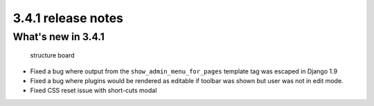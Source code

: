 .. _upgrade-to-3.4.1:

###################
3.4.1 release notes
###################

*******************
What's new in 3.4.1
*******************

  structure board
* Fixed a bug where output from the ``show_admin_menu_for_pages`` template tag
  was escaped in Django 1.9
* Fixed a bug where plugins would be rendered as editable if toolbar was shown
  but user was not in edit mode.
* Fixed CSS reset issue with short-cuts modal

